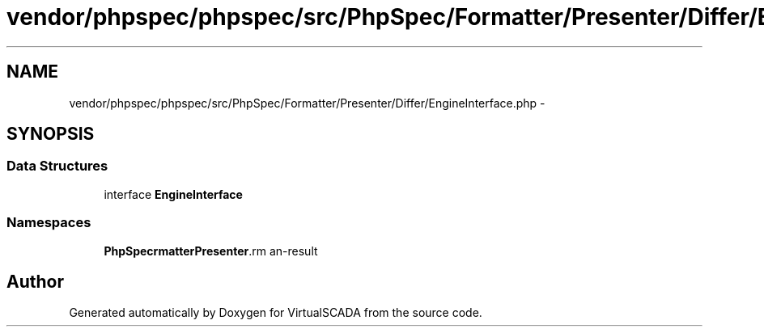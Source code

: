 .TH "vendor/phpspec/phpspec/src/PhpSpec/Formatter/Presenter/Differ/EngineInterface.php" 3 "Tue Apr 14 2015" "Version 1.0" "VirtualSCADA" \" -*- nroff -*-
.ad l
.nh
.SH NAME
vendor/phpspec/phpspec/src/PhpSpec/Formatter/Presenter/Differ/EngineInterface.php \- 
.SH SYNOPSIS
.br
.PP
.SS "Data Structures"

.in +1c
.ti -1c
.RI "interface \fBEngineInterface\fP"
.br
.in -1c
.SS "Namespaces"

.in +1c
.ti -1c
.RI " \fBPhpSpec\\Formatter\\Presenter\\Differ\fP"
.br
.in -1c
.SH "Author"
.PP 
Generated automatically by Doxygen for VirtualSCADA from the source code\&.
